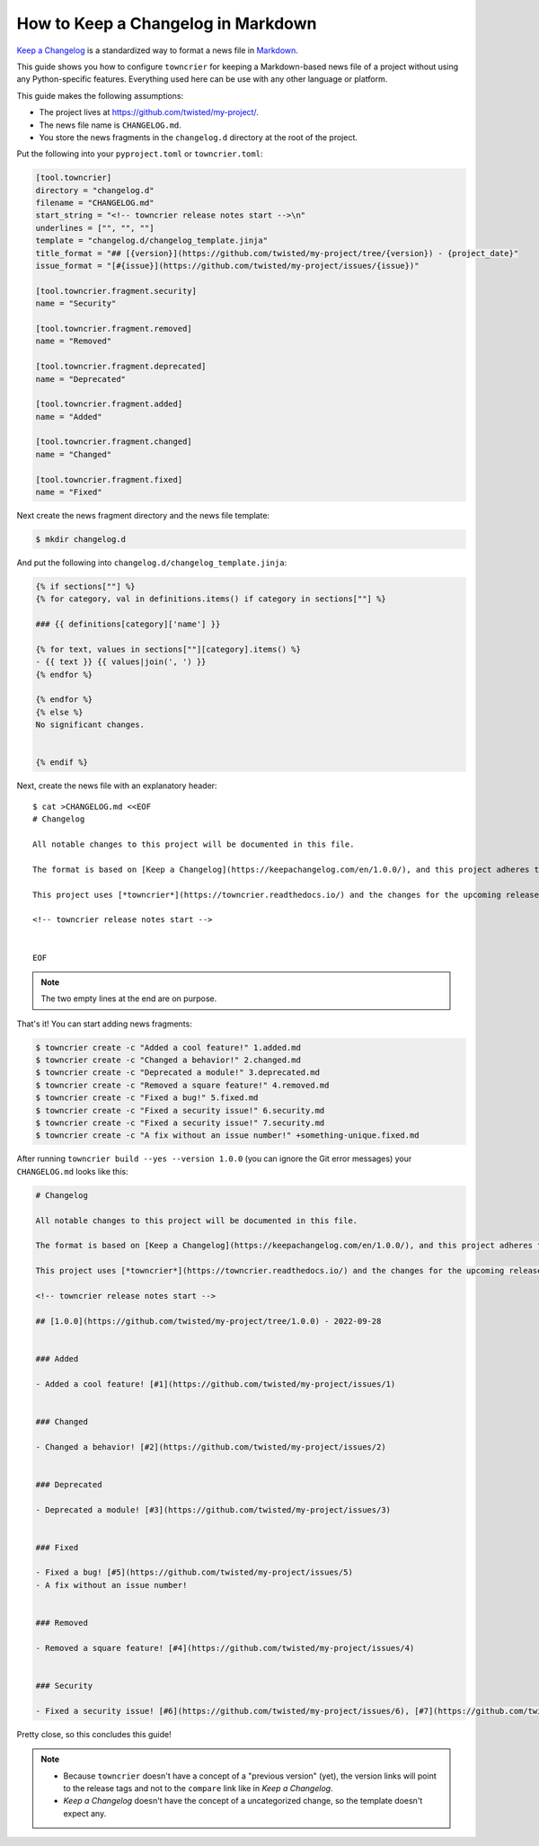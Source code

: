 How to Keep a Changelog in Markdown
===================================

`Keep a Changelog <https://keepachangelog.com/>`_ is a standardized way to format a news file in `Markdown <https://en.wikipedia.org/wiki/Markdown>`_.

This guide shows you how to configure ``towncrier`` for keeping a Markdown-based news file of a project without using any Python-specific features.
Everything used here can be use with any other language or platform.

This guide makes the following assumptions:

- The project lives at https://github.com/twisted/my-project/.
- The news file name is ``CHANGELOG.md``.
- You store the news fragments in the ``changelog.d`` directory at the root of the project.

Put the following into your ``pyproject.toml`` or ``towncrier.toml``:

.. code-block:: toml

   [tool.towncrier]
   directory = "changelog.d"
   filename = "CHANGELOG.md"
   start_string = "<!-- towncrier release notes start -->\n"
   underlines = ["", "", ""]
   template = "changelog.d/changelog_template.jinja"
   title_format = "## [{version}](https://github.com/twisted/my-project/tree/{version}) - {project_date}"
   issue_format = "[#{issue}](https://github.com/twisted/my-project/issues/{issue})"

   [tool.towncrier.fragment.security]
   name = "Security"

   [tool.towncrier.fragment.removed]
   name = "Removed"

   [tool.towncrier.fragment.deprecated]
   name = "Deprecated"

   [tool.towncrier.fragment.added]
   name = "Added"

   [tool.towncrier.fragment.changed]
   name = "Changed"

   [tool.towncrier.fragment.fixed]
   name = "Fixed"


Next create the news fragment directory and the news file template:

.. code-block:: console

   $ mkdir changelog.d

And put the following into ``changelog.d/changelog_template.jinja``:

.. code-block:: jinja

   {% if sections[""] %}
   {% for category, val in definitions.items() if category in sections[""] %}

   ### {{ definitions[category]['name'] }}

   {% for text, values in sections[""][category].items() %}
   - {{ text }} {{ values|join(', ') }}
   {% endfor %}

   {% endfor %}
   {% else %}
   No significant changes.


   {% endif %}


Next, create the news file with an explanatory header::

   $ cat >CHANGELOG.md <<EOF
   # Changelog

   All notable changes to this project will be documented in this file.

   The format is based on [Keep a Changelog](https://keepachangelog.com/en/1.0.0/), and this project adheres to [Semantic Versioning](https://semver.org/spec/v2.0.0.html).

   This project uses [*towncrier*](https://towncrier.readthedocs.io/) and the changes for the upcoming release can be found in <https://github.com/twisted/my-project/tree/main/changelog.d/>.

   <!-- towncrier release notes start -->


   EOF

.. note::

   The two empty lines at the end are on purpose.

That's it!
You can start adding news fragments:

.. code-block:: console

   $ towncrier create -c "Added a cool feature!" 1.added.md
   $ towncrier create -c "Changed a behavior!" 2.changed.md
   $ towncrier create -c "Deprecated a module!" 3.deprecated.md
   $ towncrier create -c "Removed a square feature!" 4.removed.md
   $ towncrier create -c "Fixed a bug!" 5.fixed.md
   $ towncrier create -c "Fixed a security issue!" 6.security.md
   $ towncrier create -c "Fixed a security issue!" 7.security.md
   $ towncrier create -c "A fix without an issue number!" +something-unique.fixed.md


After running ``towncrier build --yes --version 1.0.0`` (you can ignore the Git error messages) your ``CHANGELOG.md`` looks like this:

.. code-block:: markdown

   # Changelog

   All notable changes to this project will be documented in this file.

   The format is based on [Keep a Changelog](https://keepachangelog.com/en/1.0.0/), and this project adheres to [Semantic Versioning](https://semver.org/spec/v2.0.0.html).

   This project uses [*towncrier*](https://towncrier.readthedocs.io/) and the changes for the upcoming release can be found in <https://github.com/twisted/my-project/tree/main/changelog.d/>.

   <!-- towncrier release notes start -->

   ## [1.0.0](https://github.com/twisted/my-project/tree/1.0.0) - 2022-09-28


   ### Added

   - Added a cool feature! [#1](https://github.com/twisted/my-project/issues/1)


   ### Changed

   - Changed a behavior! [#2](https://github.com/twisted/my-project/issues/2)


   ### Deprecated

   - Deprecated a module! [#3](https://github.com/twisted/my-project/issues/3)


   ### Fixed

   - Fixed a bug! [#5](https://github.com/twisted/my-project/issues/5)
   - A fix without an issue number!


   ### Removed

   - Removed a square feature! [#4](https://github.com/twisted/my-project/issues/4)


   ### Security

   - Fixed a security issue! [#6](https://github.com/twisted/my-project/issues/6), [#7](https://github.com/twisted/my-project/issues/7)


Pretty close, so this concludes this guide!

.. note::

   - Because ``towncrier`` doesn't have a concept of a "previous version" (yet), the version links will point to the release tags and not to the ``compare`` link like in *Keep a Changelog*.
   - *Keep a Changelog* doesn't have the concept of a uncategorized change, so the template doesn't expect any.
